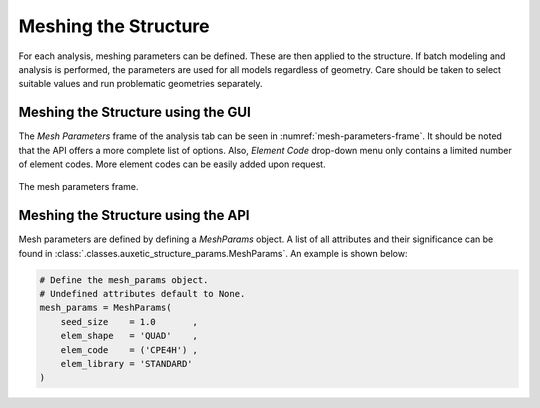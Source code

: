 Meshing the Structure
=====================

For each analysis, meshing parameters can be defined. These are then applied to the structure. If batch modeling and analysis is performed, the parameters are used for all models regardless of geometry. Care should be taken to select suitable values and run problematic geometries separately.

Meshing the Structure using the GUI
-----------------------------------

The *Mesh Parameters* frame of the analysis tab can be seen in :numref:`mesh-parameters-frame`. It should be noted that the API offers a more complete list of options. Also, *Element Code* drop-down menu only contains a limited number of element codes. More element codes can be easily added upon request.

.. figure:: ../images/mesh-parameters-frame.png
    :name: mesh-parameters-frame
    :scale: 100%
    :align: center
    :alt: The mesh parameters frame.
    
    The mesh parameters frame.


Meshing the Structure using the API
-----------------------------------

Mesh parameters are defined by defining a *MeshParams* object. A list of all attributes and their significance can be found in :class:`.classes.auxetic_structure_params.MeshParams`. An example is shown below:

.. code-block:: python2
  
  # Define the mesh_params object.
  # Undefined attributes default to None.
  mesh_params = MeshParams(
      seed_size    = 1.0       ,
      elem_shape   = 'QUAD'    ,
      elem_code    = ('CPE4H') ,
      elem_library = 'STANDARD'
  )